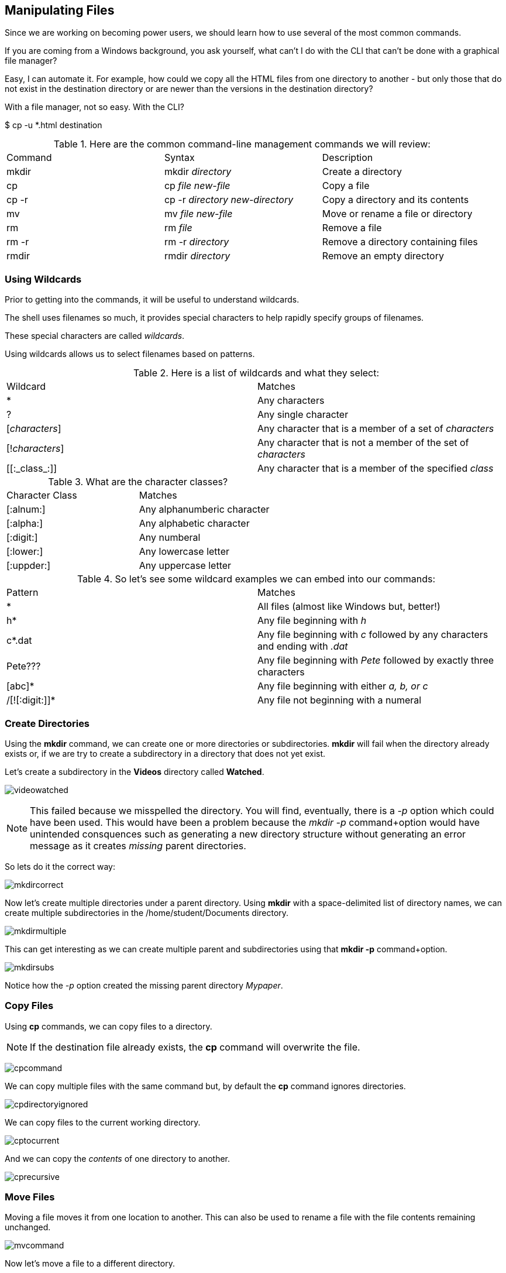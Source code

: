 == Manipulating Files

Since we are working on becoming power users, we should learn how to use several of the most common commands.

If you are coming from a Windows background, you ask yourself, what can't I do with the CLI
that can't be done with a graphical file manager?

Easy, I can automate it.  For example, how could we copy all the HTML files from one directory
to another - but only those that do not exist in the destination directory or are newer than
the versions in the destination directory?

With a file manager, not so easy.  With the CLI?

$ cp -u *.html destination

.Here are the common command-line management commands we will review:
|===
|Command|Syntax|Description
|mkdir|mkdir _directory_|Create a directory
|cp|cp _file new-file_|Copy a file
|cp -r|cp -r _directory new-directory_|Copy a directory and its contents
|mv|mv _file new-file_|Move or rename a file or directory
|rm|rm _file_|Remove a file
|rm -r|rm -r _directory_|Remove a directory containing files
|rmdir|rmdir _directory_|Remove an empty directory
|===

=== Using Wildcards

Prior to getting into the commands, it will be useful to understand wildcards.

The shell uses filenames so much, it provides special characters to help rapidly specify groups of filenames.

These special characters are called _wildcards_.

Using wildcards allows us to select filenames based on patterns.

.Here is a list of wildcards and what they select:
|===
|Wildcard|Matches
|*|Any characters
|?|Any single character
|[_characters_]|Any character that is a member of a set of _characters_
|[!_characters_]|Any character that is not a member of the set of _characters_
|\[[:_class_:]]|Any character that is a member of the specified _class_
|===

.What are the character classes?
|===
|Character Class|Matches
|[:alnum:]|Any alphanumberic character
|[:alpha:]|Any alphabetic character
|[:digit:]|Any numberal
|[:lower:]|Any lowercase letter
|[:uppder:]|Any uppercase letter
|===

.So let's see some wildcard examples we can embed into our commands:
|===
|Pattern|Matches
|*|All files (almost like Windows but, better!)
|h*|Any file beginning with _h_
|c*.dat|Any file beginning with _c_ followed by any characters and ending with _.dat_
|Pete???|Any file beginning with _Pete_ followed by exactly three characters
|[abc]*|Any file beginning with either _a, b, or c_
|/[![:digit:]]*|Any file not beginning with a numeral
|===

=== Create Directories

Using the *mkdir* command, we can create one or more directories or subdirectories.
*mkdir* will fail when the directory already exists or, if we are try to create a subdirectory in a directory
that does not yet exist.

Let's create a subdirectory in the *Videos* directory called *Watched*.

image:./images/videowatched.png[]

[NOTE]
This failed because we misspelled the directory.  You will find, eventually, there is a _-p_ option which could have been used.
This would have been a problem because the _mkdir -p_ command+option would have unintended consquences such as generating a new
directory structure without generating an error message as it creates _missing_ parent directories.

So lets do it the correct way:

image:./images/mkdircorrect.png[]

Now let's create multiple directories under a parent directory.  Using *mkdir* with a space-delimited list of directory names,
we can create multiple subdirectories in the /home/student/Documents directory.

image:./images/mkdirmultiple.png[]

This can get interesting as we can create multiple parent and subdirectories using that *mkdir -p* command+option.

image:./images/mkdirsubs.png[]

Notice how the _-p_ option created the missing parent directory _Mypaper_.

=== Copy Files

Using *cp* commands, we can copy files to a directory.

[NOTE]
If the destination file already exists, the *cp* command will overwrite the file.

image:./images/cpcommand.png[]

We can copy multiple files with the same command but, by default the *cp* command ignores directories.

image:./images/cpdirectoryignored.png[]

We can copy files to the current working directory.

image:./images/cptocurrent.png[]

And we can copy the _contents_ of one directory to another.

image:./images/cprecursive.png[]

=== Move Files

Moving a file moves it from one location to another.  This can also be used to rename a file with the file contents
remaining unchanged.

image:./images/mvcommand.png[]

Now let's move a file to a different directory.

image:./images/mvtest.png[]

=== Removing Files

We've created a lot of files and directories here so let's explore the *rm* command to remove them.

[NOTE]
By default, the *rm* command will not remove directories with files in them.

[NOTE]
There is no undelete or "trash bin".  If you delete it, it's gone.

image:./images/rmfile.png[]

Remove a subdirectory file.

image:./images/rmsubdirectoryfile.png[]

Remove a subdirectory recursively (it contains files).

image:./images/rmprojectx.png[]

.Some other options to remove files and directories
|===
|Option|Description
|-f|Force remove
|-d|Equivalent to rmdir
|-i|Interactively prompt for confirmation (if used with -f, the -f will take precedence)
|===


=== Conclusion

In this workshop module, we have:

* Learned how to manage files using the most common file and directory commands
* Learned about several of the options available to the most common commands






